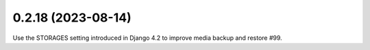 0.2.18 (2023-08-14)
-------------------

Use the STORAGES setting introduced in Django 4.2 to improve media backup and restore #99.
